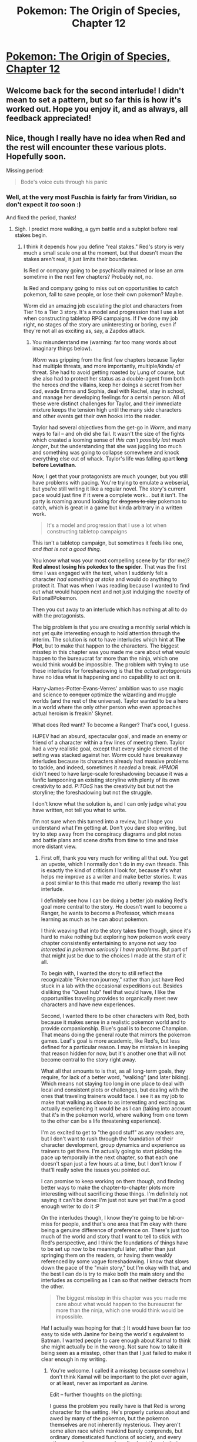 #+TITLE: Pokemon: The Origin of Species, Chapter 12

* [[https://www.fanfiction.net/s/9794740/12/Pokemon-The-Origin-of-Species][Pokemon: The Origin of Species, Chapter 12]]
:PROPERTIES:
:Author: DaystarEld
:Score: 40
:DateUnix: 1411940365.0
:DateShort: 2014-Sep-29
:END:

** Welcome back for the second interlude! I didn't mean to set a pattern, but so far this is how it's worked out. Hope you enjoy it, and as always, all feedback appreciated!
:PROPERTIES:
:Author: DaystarEld
:Score: 5
:DateUnix: 1411940399.0
:DateShort: 2014-Sep-29
:END:


** Nice, though I really have no idea when Red and the rest will encounter these various plots. Hopefully soon.

Missing period:

#+begin_quote
  Bode's voice cuts through his panic
#+end_quote
:PROPERTIES:
:Author: AmeteurOpinions
:Score: 3
:DateUnix: 1411943015.0
:DateShort: 2014-Sep-29
:END:

*** Well, at the very most Fuschia is fairly far from Viridian, so don't expect it /too/ soon :)

And fixed the period, thanks!
:PROPERTIES:
:Author: DaystarEld
:Score: 3
:DateUnix: 1411944372.0
:DateShort: 2014-Sep-29
:END:

**** Sigh. I predict more walking, a gym battle and a subplot before real stakes begin.
:PROPERTIES:
:Author: AmeteurOpinions
:Score: 2
:DateUnix: 1411946757.0
:DateShort: 2014-Sep-29
:END:

***** I think it depends how you define "real stakes." Red's story is very much a small scale one at the moment, but that doesn't mean the stakes aren't real, it just limits their boundaries.

Is Red or company going to be psychically maimed or lose an arm sometime in the next few chapters? Probably not, no.

Is Red and company going to miss out on opportunities to catch pokemon, fail to save people, or lose their own pokemon? Maybe.

Worm did an amazing job escalating the plot and characters from Tier 1 to a Tier 3 story. It's a model and progression that I use a lot when constructing tabletop RPG campaigns. If I've done my job right, no stages of the story are uninteresting or boring, even if they're not all as exciting as, say, a Zapdos attack.
:PROPERTIES:
:Author: DaystarEld
:Score: 7
:DateUnix: 1411964576.0
:DateShort: 2014-Sep-29
:END:

****** You misunderstand me (warning: far too many words about imaginary things below).

/Worm/ was gripping from the first few chapters because Taylor had multiple threats, and more importantly, multiple/kinds/ of threat. She had to avoid getting roasted by Lung of course, but she also had to protect her status as a double-agent from both the heroes /and/ the villains, keep her doings a secret from her dad, evade Emma and Sophia, deal with Rachel, stay in school, and manage her developing feelings for a certain person. All of these were distinct challenges for Taylor, and their immediate mixture keeps the tension high until the many side characters and other events get their own hooks into the reader.

Taylor had several objectives from the get-go in /Worm/, and many ways to fail -- and oh did she fail. It wasn't the size of the fights which created a looming sense of /this can't possibly last much longer/, but the understanding that she was juggling too much and something was going to collapse somewhere and knock everything else out of whack. Taylor's life was falling apart *long before Leviathan*.

Now, I get that your protagonists are much younger, but you still have problems with pacing. You're trying to emulate a webserial, but you're still writing it like a regular novel. The story's current pace would just fine if it were a complete work... but it isn't. The party is roaming around looking for +dragons to slay+ pokemon to catch, which is great in a game but kinda arbitrary in a written work.

#+begin_quote
  It's a model and progression that I use a lot when constructing tabletop campaigns
#+end_quote

This isn't a tabletop campaign, but sometimes it feels like one, /and that is not a good thing./

You know what was your most compelling scene by far (for me)? *Red almost losing his pokedex to the spider*. That was the first time I was engaged with the text, when I suddenly felt a character /had something at stake/ and would do anything to protect it. That was when I was reading because I wanted to find out what would happen next and not just indulging the novelty of Rational!Pokemon.

Then you cut away to an interlude which has nothing at all to do with the protagonists.

The big problem is that you are creating a monthly serial which is not yet quite interesting enough to hold attention through the interim. The solution is not to have interludes which hint at *The Plot*, but to make that happen to the characters. The biggest misstep in this chapter was you made me care about what would happen to the bureaucrat far more than the ninja, which one would think would be impossible. The problem with trying to use these interludes for foreshadowing is that the /actual protagonists/ have no idea what is happening and no capability to act on it.

Harry-James-Potter-Evans-Verres' ambition was to use magic and science to +conquer+ optimize the wizarding and muggle worlds (and the rest of the universe). Taylor wanted to be a hero in a world where the only other person who even approaches actual heroism is freakin' Skynet.

What does Red want? To become a Ranger? That's cool, I guess.

HJPEV had an absurd, spectacular goal, and made an enemy or friend of a character within a few lines of meeting them. Taylor had a very realistic goal, except that every single element of the setting was stacked against her. /Worm/ could have breakaway interludes because its characters already had massive problems to tackle, and indeed, sometimes it /needed/ a break. /HPMOR/ didn't need to have large-scale foreshadowing because it was a fanfic lampooning an existing storyline with plenty of its own creativity to add. /P:TOoS/ has the creativity but but not the storyline; the foreshadowing but not the struggle.

I don't know what the solution is, and I can only judge what you have written, not tell you what to write.

I'm not sure when this turned into a review, but I hope you understand what I'm getting at. Don't you dare stop writing, but try to step away from the conspiracy diagrams and plot notes and battle plans and scene drafts from time to time and take more distant view.
:PROPERTIES:
:Author: AmeteurOpinions
:Score: 11
:DateUnix: 1411996203.0
:DateShort: 2014-Sep-29
:END:

******* First off, thank you very much for writing all that out. You get an upvote, which I normally don't do in my own threads. This is exactly the kind of criticism I look for, because it's what helps me improve as a writer and make better stories. It was a post similar to this that made me utterly revamp the last interlude.

I definitely see how I can be doing a better job making Red's goal more central to the story. He doesn't want to become a Ranger, he wants to become a Professor, which means learning as much as he can about pokemon.

I think weaving that into the story takes time though, since it's hard to make nothing but exploring how pokemon work every chapter consistently entertaining to anyone not /way too interested in pokemon seriously I have problems/. But part of that might just be due to the choices I made at the start of it all.

To begin with, I wanted the story to still reflect the recognizable "Pokemon journey," rather than just have Red stuck in a lab with the occasional expeditions out. Besides disliking the "Quest hub" feel that would have, I like the opportunities traveling provides to organically meet new characters and have new experiences.

Second, I wanted there to be other characters with Red, both because it makes sense in a realistic pokemon world and to provide companionship. Blue's goal is to become Champion. That means doing the general route that mirrors the pokemon games. Leaf's goal is more academic, like Red's, but less defined for a particular reason. I may be mistaken in keeping that reason hidden for now, but it's another one that will not become central to the story right away.

What all that amounts to is that, as all long-term goals, they require, for lack of a better word, "walking" (and later biking). Which means not staying too long in one place to deal with local and consistent plots or challenges, but dealing with the ones that traveling trainers would face. I see it as my job to make that walking as close to as interesting and exciting as actually experiencing it would be as I can (taking into account that it's in the pokemon world, where walking from one town to the other can be a life threatening experience).

I'm as excited to get to "the good stuff" as any readers are, but I don't want to rush through the foundation of their character development, group dynamics and experience as trainers to get there. I'm actually going to start picking the pace up temporally in the next chapter, so that each one doesn't span just a few hours at a time, but I don't know if that'll really solve the issues you pointed out.

I can promise to keep working on them though, and finding better ways to make the chapter-to-chapter plots more interesting without sacrificing those things. I'm definitely not saying it can't be done: I'm just not sure yet that I'm a good enough writer to do it :P

On the interludes though, I know they're going to be hit-or-miss for people, and that's one area that I'm okay with there being a genuine difference of preference on. There's just too much of the world and story that I want to tell to stick with Red's perspective, and I think the foundations of things have to be set up now to be meaningful later, rather than just springing them on the readers, or having them weakly referenced by some vague foreshadowing. I know that slows down the pace of the "main story," but I'm okay with that, and the best I can do is try to make both the main story and the interludes as compelling as I can so that neither detracts from the other.

#+begin_quote
  The biggest misstep in this chapter was you made me care about what would happen to the bureaucrat far more than the ninja, which one would think would be impossible.
#+end_quote

Ha! I actually was hoping for that :) It would have been far too easy to side with Janine for being the world's equivalent to Batman. I wanted people to care enough about Kamal to think she might actually be in the wrong. Not sure how to take it being seen as a misstep, other than that I just failed to make it clear enough in my writing.
:PROPERTIES:
:Author: DaystarEld
:Score: 7
:DateUnix: 1412001956.0
:DateShort: 2014-Sep-29
:END:

******** You're welcome. I called it a misstep because somehow I don't think Kamal will be important to the plot ever again, or at least, never as important as Janine.

Edit -- further thoughts on the plotting:

I guess the problem you really have is that Red is wrong character for the setting. He's properly curious about and awed by many of the pokemon, but the pokemon themselves are not inherently mysterious. They aren't some alien race which mankind barely comprends, but ordinary domesticated functions of society, and every other person has an encyclopedia about them in their back pocket. Since the protagonists have no enemies, they have no time limit, which is something that text can do much better than games.

I said I wouldn't tell you how to write, but if I was undertaking Rational! Pokemon I would set up some kind of pokemon-only epidemic (scientists and disease are natural enemies) or writing about some kind of rescue shelter for abused or injured pokemon.

Maybe your root problem is not deviating from the original setting enough to more elegantly support the story you /really/ want to tell.
:PROPERTIES:
:Author: AmeteurOpinions
:Score: 2
:DateUnix: 1412002805.0
:DateShort: 2014-Sep-29
:END:

********* Ahh, that makes sense. You're right, he won't be. I may be somewhat biased in not regarding that as a bad thing though, because I grew up on Stephen King novels and love stories that explore unimportant side characters as a way of developing the world.
:PROPERTIES:
:Author: DaystarEld
:Score: 3
:DateUnix: 1412003745.0
:DateShort: 2014-Sep-29
:END:


******* So I've been doing some thinking about your points as I began writing the latest chapter, and I realized what Red's story is missing in these early stages: a concrete idea of what "become a pokemon professor" requires.

"Become a Champion" is straightforward. Collect 8 badges, beat the Elite Four, and bam, suddenly you have more political clout and public adoration than anyone but other champions. The goal is easy to imagine wanting, and the steps, if a bit gamey, are easily understood.

"Become a Professor" by contrast is missing all that. So I definitely need to do a better job establishing it, which means a bit of editing and expanding in a couple of previous chapters, not to mention tailoring future chapters to tighten Red's focus.

But first I wanted to get some feedback from you: do you think I've homed in on a major issue, or am I off the mark in my diagnosis and prescription?
:PROPERTIES:
:Author: DaystarEld
:Score: 3
:DateUnix: 1412697511.0
:DateShort: 2014-Oct-07
:END:

******** Yeah, that would go a long way. I somewhat recall Red desiring a lab of his own like Professor Oak, but I don't believe you took the opportunity to establish the criteria for one.

You may not want take my opinions unsalted, however, since I've never actually played a pokemon game or watched any of the cartoons -- my deepest encounter with the franchise was /Twitch Plays Pokemon/.
:PROPERTIES:
:Author: AmeteurOpinions
:Score: 2
:DateUnix: 1412701310.0
:DateShort: 2014-Oct-07
:END:

********* Yep, that's exactly what I have to work out: what exactly qualifies someone as a Pokemon Professor worthy of their own lab, and to mention specific things Red wants to research with his own lab.

And don't worry, the games and anime are pretty useless as source material or reference: they provide the bare minimum world building, and much of it is contradictory between mediums or blatantly illogical. Your criticisms are valuable as a reader reading a story, and being familiar with the particulars of Pokemon wouldn't change any of that.
:PROPERTIES:
:Author: DaystarEld
:Score: 3
:DateUnix: 1412704676.0
:DateShort: 2014-Oct-07
:END:


********* So I added and rewrote some bits to the end of chapter 1 and the middle of chapter 4 to focus on Red's goals a bit better. I also added a few minor lines throughout the rest of the story to keep it relevant, and edited a scene in chapter 5 and 8 to make Leaf's goals/journey more focused, but these are the main two things I added, and I'm curious to know what you think:

End of chapter 1:

#+begin_quote
  They arrive at the PC, and Professor Oak begins setting up their accounts. "Really?" Leaf looks interested rather than skeptical, which is a nice change of pace. Most people outside the lab don't tend to take him seriously, but then, she is the daughter of a professor herself. "What will your lab be focused on?"

  "I want to study the origin of pokemon species."

  "Which ones?"

  "All of them."

  Now she looks skeptical. "All of them? You mean..."

  Red tries to ignore Blue's smirk. "Yeah. I want to know where they all came from. What makes them so different from each other, and what makes us so different from them."

  The girl gives a low whistle. "You and the rest of the world. You don't dream small, do you?"

  Red smiles. "Where's the fun in that?"

  "None at all, I say," Professor Oak says as he registers Blue's Trainer ID to the network.

  Leaf smiles back. "Well, I'd be happy to hear about your theories on pokemon types."

  "And I'll be happy to help prove them wrong---through battles," Blue says with a grin, and spins his pokeball on his finger again.
#+end_quote

Mid chapter 4:

#+begin_quote
  The sun continues to inch along the sky, and eventually Blue excuses himself to duck behind some trees. While he's gone, Leaf turns to Red. "So what does it take to become a Professor in Kanto?"

  Red raises a hand and ticks a finger up one at a time as he speaks. "First, to become a registered Pokemon Researcher, I need to contribute twenty new articles on pokemon from my observations and experiences with mine. I can submit them through the pokedex, but I have to wait for them to be peer reviewed."

  "Can they be on any pokemon?"

  Red nods. "One article on twenty or twenty on one or anything in between. I just need to discover or verify something new. Second, to become a Pokemon Instructor, I need to by verifying ten results from other people's research with my own pokemon, after contributing at least an additional thirty articles. Third, I can apply to become an Associate Professor to work in the lab under Professor Oak, and to qualify for that I need to submit a hundred articles and verify thirty of others'. And finally, once I'm an Associate Professor, I can become a full Professor by disproving ten theories that have already been established."

  Leaf gives a low whistle. "I can't quite remember what it's like in Unova, but that sounds like a lot of work."

  "Yeah, but I can start making money for articles I contribute once I'm a Researcher, so it's incrementally rewarding long before I reach the end."

  "Still, you'll have to catch a lot of pokemon. More than Gym Leaders have, even."

  "Or spend a lot o time with the a couple dozen, yeah. If I discover a new specie that would put me on the fast track, so let me know if you spot any."

  She grins. "For a cut of the research funds, sure."
#+end_quote
:PROPERTIES:
:Author: DaystarEld
:Score: 3
:DateUnix: 1412921266.0
:DateShort: 2014-Oct-10
:END:

********** Much better.
:PROPERTIES:
:Author: AmeteurOpinions
:Score: 1
:DateUnix: 1412942006.0
:DateShort: 2014-Oct-10
:END:

*********** Thanks, and thanks again for the feedback :)
:PROPERTIES:
:Author: DaystarEld
:Score: 2
:DateUnix: 1412951723.0
:DateShort: 2014-Oct-10
:END:


********* Also, that you aren't a fan of pokemon arguably makes your perspective even more important on certain things, as you're less likely to just enjoy it for nostalgia or just because it's pokemon. I actually wonder often as I write how much of what I'm writing will be understandable to someone that doesn't know more than the very basics of the world/concept.
:PROPERTIES:
:Author: DaystarEld
:Score: 1
:DateUnix: 1412720065.0
:DateShort: 2014-Oct-08
:END:


** It took me quite a bit longer to finish this chapter than the previous ones. It's probably my least favorite chapter so far, I'm sorry to say.

One of the main reasons I love reading Pokemon: The Origin of Species, is the manner in which it addresses practical matters such as food, funds, sleep. The combination of outlandish lore and a focus on familiar concrete things keeps the story fresh and makes the world feel "lived in". This chapter felt a lot more cartoonish.

Apart from Kamal I found it difficult to care about any of the characters. I thought Janine especially lacked personality. As a result of this your treatment of vigilante justice felt rather bland too.

I have just devoured all five seasons of Boston Legal and loved Alan Shore's (the protagonist's) attempts to take the law into his own hands, because the mixture of moral indignation, hedonism, vulnerability, fearlessness, etc. that drive and characterize him makes these acts interesting. Vigilantism is the subject of many excellent stories (I also love Death Note, for example), but because it features in so many stories, I think it can quite easily become dull.

Looking forward to the next chapter!
:PROPERTIES:
:Author: The_Mad_Duke
:Score: 1
:DateUnix: 1412899561.0
:DateShort: 2014-Oct-10
:END:

*** No problem at all, I appreciate the feedback!

I specifically took the time to build Kamal's character because I knew how easy it would be to side with and romanticize the vigilante. I wanted to show that a) the people she's targeting are not necessarily demons, and b) that she might actually be wrong to do what she's doing.

That said, if Janine herself comes off as uninteresting and the chapter as a whole is dull, then I definitely failed overall. I'll try to adjust the chapter when I get around to future edits and hopefully improve that :)
:PROPERTIES:
:Author: DaystarEld
:Score: 1
:DateUnix: 1412900768.0
:DateShort: 2014-Oct-10
:END:
